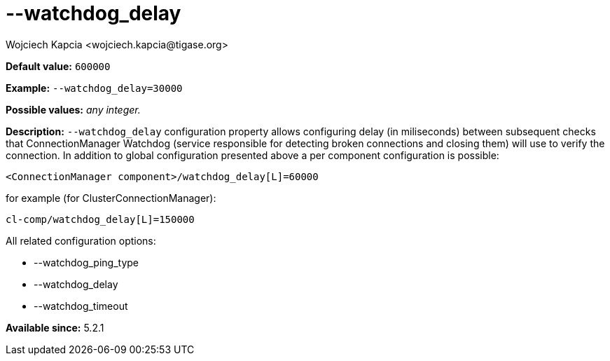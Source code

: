 [[watchdogDelay]]
--watchdog_delay
================
:author: Wojciech Kapcia <wojciech.kapcia@tigase.org>
:version: v2.0, June 2014: Reformatted for AsciiDoc.
:date: 2014-02-07 18:07
:revision: v2.1

:toc:
:numbered:
:website: http://tigase.net/

*Default value:* +600000+

*Example:* +--watchdog_delay=30000+

*Possible values:* 'any integer.'

*Description:* +--watchdog_delay+ configuration property allows configuring delay (in miliseconds) between subsequent checks that ConnectionManager Watchdog (service responsible for detecting broken connections and closing them) will use to verify the connection. In addition to global configuration presented above a per component configuration is possible:

[source,bash]
------------------------------
<ConnectionManager component>/watchdog_delay[L]=60000
------------------------------

for example (for ClusterConnectionManager):

[source,bash]
------------------------------
cl-comp/watchdog_delay[L]=150000
------------------------------

All related configuration options:

- --watchdog_ping_type
- --watchdog_delay
- --watchdog_timeout

*Available since:* 5.2.1
